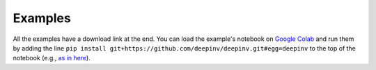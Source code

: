 Examples
========

All the examples have a download link at the end. You can load the example's notebook on
`Google Colab <https://colab.research.google.com/>`_ and run them by adding the line
``pip install git+https://github.com/deepinv/deepinv.git#egg=deepinv``
to the top of the notebook
(e.g., `as in here <https://colab.research.google.com/drive/1OqJy9dhRluU_abZMecE9qGqPuM3Aqph8?usp=sharing>`_).


